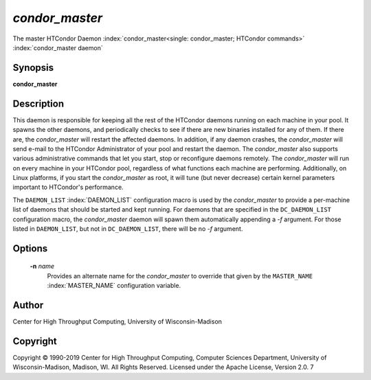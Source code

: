       

*condor_master*
================

The master HTCondor Daemon
:index:`condor_master<single: condor_master; HTCondor commands>`
:index:`condor_master daemon`

Synopsis
--------

**condor_master**

Description
-----------

This daemon is responsible for keeping all the rest of the HTCondor
daemons running on each machine in your pool. It spawns the other
daemons, and periodically checks to see if there are new binaries
installed for any of them. If there are, the *condor_master* will
restart the affected daemons. In addition, if any daemon crashes, the
*condor_master* will send e-mail to the HTCondor Administrator of your
pool and restart the daemon. The *condor_master* also supports various
administrative commands that let you start, stop or reconfigure daemons
remotely. The *condor_master* will run on every machine in your
HTCondor pool, regardless of what functions each machine are performing.
Additionally, on Linux platforms, if you start the *condor_master* as
root, it will tune (but never decrease) certain kernel parameters
important to HTCondor's performance.

The ``DAEMON_LIST`` :index:`DAEMON_LIST` configuration macro is
used by the *condor_master* to provide a per-machine list of daemons
that should be started and kept running. For daemons that are specified
in the ``DC_DAEMON_LIST`` configuration macro, the *condor_master*
daemon will spawn them automatically appending a *-f* argument. For
those listed in ``DAEMON_LIST``, but not in ``DC_DAEMON_LIST``, there
will be no *-f* argument.

Options
-------

 **-n** *name*
    Provides an alternate name for the *condor_master* to override that
    given by the ``MASTER_NAME`` :index:`MASTER_NAME`
    configuration variable.

Author
------

Center for High Throughput Computing, University of Wisconsin-Madison

Copyright
---------

Copyright © 1990-2019 Center for High Throughput Computing, Computer
Sciences Department, University of Wisconsin-Madison, Madison, WI. All
Rights Reserved. Licensed under the Apache License, Version 2.0. 7

      
